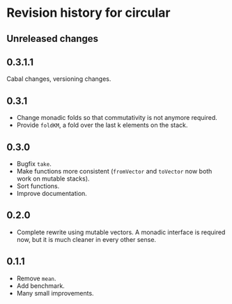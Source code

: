 * Revision history for circular
** Unreleased changes

** 0.3.1.1
Cabal changes, versioning changes.

** 0.3.1
- Change monadic folds so that commutativity is not anymore required.
- Provide =foldKM=, a fold over the last k elements on the stack.

** 0.3.0
- Bugfix =take=.
- Make functions more consistent (=fromVector= and =toVector= now both work on
  mutable stacks).
- Sort functions.
- Improve documentation.

** 0.2.0
- Complete rewrite using mutable vectors. A monadic interface is required now,
  but it is much cleaner in every other sense.

** 0.1.1
- Remove =mean=.
- Add benchmark.
- Many small improvements.
